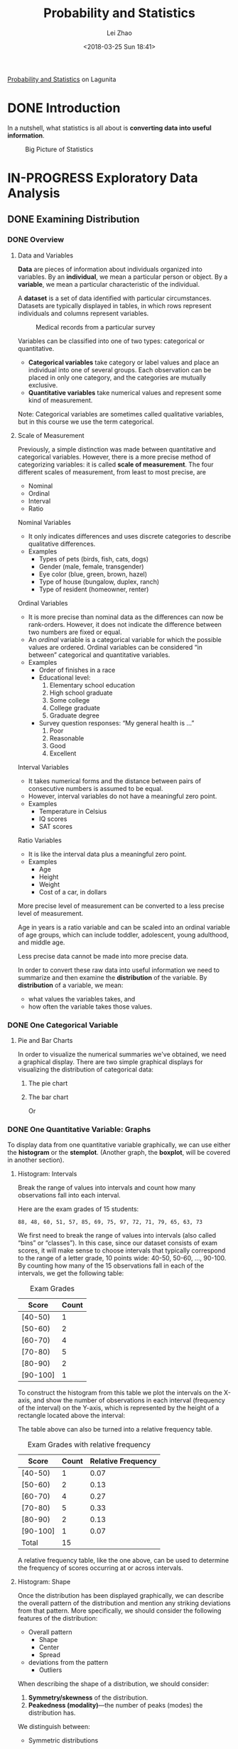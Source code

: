 #+STARTUP: inlineimages showall
#+TODO: TODO IN-PROGRESS DONE
#+PROPERTY: header-args:R :exports both :eval never-export

#+TITLE: Probability and Statistics
#+AUTHOR: Lei Zhao
#+DATE: <2018-03-25 Sun 18:41>
#+HTML_HEAD: <link type="text/css" href="../../styles/syntax-highlight.css" rel="stylesheet"/>
#+HTML_HEAD: <link type="text/css" href="../../styles/layout.css" rel="stylesheet"/>
#+HTML_HEAD: <script type="text/javascript" src="../../src/post.js"></script>
#+OPTIONS: ':t

[[https://lagunita.stanford.edu/courses/course-v1:OLI+ProbStat+Open_Jan2017/about][Probability and Statistics]] on Lagunita

* DONE Introduction
  CLOSED: [2018-01-17 Wed 21:58]
  :PROPERTIES:
  :CUSTOM_ID: introduction
  :END:

In a nutshell, what statistics is all about is *converting data into useful information*.

#+CAPTION: Big Picture of Statistics
[[file:intro_stats_online_inference.png]]


* IN-PROGRESS Exploratory Data Analysis
  :PROPERTIES:
  :CUSTOM_ID: exploratory-data-analysis
  :END:
** DONE Examining Distribution
   CLOSED: [2018-01-22 Mon 18:39]
   :PROPERTIES:
   :CUSTOM_ID: examining-distribution
   :header-args:R: :session edaed :exports both :eval never-export
   :END:
*** DONE Overview
    CLOSED: [2018-01-18 Thu 18:43]
    :PROPERTIES:
    :CUSTOM_ID: examining-distribution-overview
    :END:
**** Data and Variables
     :PROPERTIES:
     :CUSTOM_ID: data-and-variables
     :END:
*Data* are pieces of information about individuals organized into
variables.  By an *individual*, we mean a particular person or object.
By a *variable*, we mean a particular characteristic of the individual.

A *dataset* is a set of data identified with particular circumstances.
Datasets are typically displayed in tables, in which rows represent
individuals and columns represent variables.

#+CAPTION: Medical records from a particular survey
#+ATTR_HTML: :width 700px
[[file:eda_examining_distributions_variables.png]]

Variables can be classified into one of two types: categorical or quantitative.
 * *Categorical variables* take category or label values and place an
   individual into one of several groups.  Each observation can be
   placed in only one category, and the categories are mutually
   exclusive.
 * *Quantitative variables* take numerical values and represent some
   kind of measurement.

Note: Categorical variables are sometimes called qualitative
variables, but in this course we use the term categorical.

**** Scale of Measurement
     :PROPERTIES:
     :CUSTOM_ID: scale-of-measurement
     :END:
Previously, a simple distinction was made between quantitative and
categorical variables.  However, there is a more precise method of
categorizing variables: it is called *scale of measurement*.  The four
different scales of measurement, from least to most precise, are
 * Nominal
 * Ordinal
 * Interval
 * Ratio

Nominal Variables
 * It only indicates differences and uses discrete categories to
   describe qualitative differences.
 * Examples
   * Types of pets (birds, fish, cats, dogs)
   * Gender (male, female, transgender)
   * Eye color (blue, green, brown, hazel)
   * Type of house (bungalow, duplex, ranch)
   * Type of resident (homeowner, renter)

Ordinal Variables
 * It is more precise than nominal data as the differences can now be
   rank-orders.  However, it does not indicate the difference between
   two numbers are fixed or equal.
 * An /ordinal/ variable is a categorical variable for which the
   possible values are ordered.  Ordinal variables can be
   considered "in between" categorical and quantitative variables.
 * Examples
   * Order of finishes in a race
   * Educational level:
     1. Elementary school education
     2. High school graduate
     3. Some college
     4. College graduate
     5. Graduate degree
   * Survey question responses: "My general health is ..."
     1. Poor
     2. Reasonable
     3. Good
     4. Excellent

Interval Variables
 * It takes numerical forms and the distance between pairs of
   consecutive numbers is assumed to be equal.
 * However, interval variables do not have a meaningful zero point.
 * Examples
   * Temperature in Celsius
   * IQ scores
   * SAT scores

Ratio Variables
 * It is like the interval data plus a meaningful zero point.
 * Examples
   * Age
   * Height
   * Weight
   * Cost of a car, in dollars

More precise level of measurement can be converted to a less precise
level of measurement.

Age in years is a ratio variable and can be scaled into an ordinal
variable of age groups, which can include toddler, adolescent, young
adulthood, and middle age.

Less precise data cannot be made into more precise data.

In order to convert these raw data into useful information we need to
summarize and then examine the *distribution* of the variable.  By
*distribution* of a variable, we mean:
 * what values the variables takes, and
 * how often the variable takes those values.

*** DONE One Categorical Variable
    CLOSED: [2018-01-18 Thu 19:30]
    :PROPERTIES:
    :CUSTOM_ID: one-categorical-variable
    :END:
**** Pie and Bar Charts
     :PROPERTIES:
     :CUSTOM_ID: pie-and-bar-charts
     :END:
In order to visualize the numerical summaries we've obtained, we need
a graphical display. There are two simple graphical displays for
visualizing the distribution of categorical data:
 1. The pie chart
    #+ATTR_HTML: :width 650px
    [[file:pie-chart.png]]
 2. The bar chart
    #+ATTR_HTML: :width 650px
    [[file:bar-chart-count.png]]

    Or
    #+ATTR_HTML: :width 650px
    [[file:bar-chart-pct.png]]

*** DONE One Quantitative Variable: Graphs
    CLOSED: [2018-01-19 Fri 10:03]
    :PROPERTIES:
    :CUSTOM_ID: one-quantitative-variable-graphs
    :END:
To display data from one quantitative variable graphically, we can use
either the *histogram* or the *stemplot*.  (Another graph, the *boxplot*,
will be covered in another section).

**** Histogram: Intervals
     :PROPERTIES:
     :CUSTOM_ID: histogram-intervals
     :END:
Break the range of values into intervals and count how many
observations fall into each interval.

Here are the exam grades of 15 students:
#+BEGIN_EXAMPLE
88, 48, 60, 51, 57, 85, 69, 75, 97, 72, 71, 79, 65, 63, 73
#+END_EXAMPLE

We first need to break the range of values into intervals (also called
"bins" or "classes").  In this case, since our dataset consists of
exam scores, it will make sense to choose intervals that typically
correspond to the range of a letter grade, 10 points wide: 40-50,
50-60, ..., 90-100.  By counting how many of the 15 observations fall
in each of the intervals, we get the following table:

#+CAPTION: Exam Grades
#+ATTR_HTML: :width 200px
| Score    | Count |
|----------+-------|
| [40-50)  |     1 |
| [50-60)  |     2 |
| [60-70)  |     4 |
| [70-80)  |     5 |
| [80-90)  |     2 |
| [90-100] |     1 |

To construct the histogram from this table we plot the intervals on
the X-axis, and show the number of observations in each interval
(frequency of the interval) on the Y-axis, which is represented by the
height of a rectangle located above the interval:
#+ATTR_HTML: :width 690px
[[file:hist-exam-grades.png]]

The table above can also be turned into a relative frequency table.

#+CAPTION: Exam Grades with relative frequency
#+ATTR_HTML: :width 380px
| Score    | Count | Relative Frequency |
|----------+-------+--------------------|
| [40-50)  |     1 |               0.07 |
| [50-60)  |     2 |               0.13 |
| [60-70)  |     4 |               0.27 |
| [70-80)  |     5 |               0.33 |
| [80-90)  |     2 |               0.13 |
| [90-100] |     1 |               0.07 |
| Total    |    15 |                    |

A relative frequency table, like the one above, can be used to
determine the frequency of scores occurring at or across intervals.

**** Histogram: Shape
     :PROPERTIES:
     :CUSTOM_ID: histogram-shape
     :END:

Once the distribution has been displayed graphically, we can describe
the overall pattern of the distribution and mention any striking
deviations from that pattern.  More specifically, we should consider
the following features of the distribution:
 * Overall pattern
   * Shape
   * Center
   * Spread
 * deviations from the pattern
   * Outliers

When describing the shape of a distribution, we should consider:
 1. *Symmetry/skewness* of the distribution.
 2. *Peakedness (modality)*---the number of peaks (modes) the distribution has.

We distinguish between:
 * Symmetric distributions

   [[file:symmetric-unimodal.gif]]

   [[file:symmetric-bimodal.gif]]

   [[file:symmetric-uniform.gif]]

   Note that all three distributions are symmetric, but are different
   in their modality (peakedness).  The first distribution is
   *unimodal*---it has one mode (roughly at 10) around which the
   observations are concentrated.  The second distribution is
   *bimodal*---it has two modes (roughly at 10 and 20) around which
   the observations are concentrated.  The third distribution is kind
   of flat, or uniform.  The distribution has no modes, or no value
   around which the observations are concentrated.  Rather, we see
   that the observations are roughly uniformly distributed among the
   different values.

 * Skewed right distributions

   [[file:skewed-right.gif]]

   A distribution is called *skewed right* if, as in the histogram
   above, the right tail (larger values) is much longer than the left
   tail (small values).  Note that in a skewed right distribution, the
   bulk of the observations are small/medium, with a few observations
   that are much larger than the rest.  An example of a real-life
   variable that has a skewed right distribution is salary.  Most
   people earn in the low/medium range of salaries, with a few
   exceptions (CEOs, professional athletes etc.) that are distributed
   along a large range (long "tail") of higher values.

 * Skewed left distributions

   [[file:skewed-left.gif]]

   A distribution is called *skewed left* if, as in the histogram above,
   the left tail (smaller values) is much longer than the right tail
   (larger values).  Note that in a skewed left distribution, the bulk
   of the observations are medium/large, with a few observations that
   are much smaller than the rest.  An example of a real life variable
   that has a skewed left distribution is age of death from natural
   causes (heart disease, cancer etc.).  Most such deaths happen at
   older ages, with fewer cases happening at younger ages.

Comments:
 1. Note that skewed distributions can also be bimodal.  Here is an
    example.  A medium size neighborhood 24-hour convenience store
    collected data from 537 customers on the amount of money spend in
    a single visit to the store.  The following histogram displays the
    data.

    [[file:skewed-right-bimodal.png]]

    Note that the overall shape of the distribution is skewed to the
    right with a clear mode around $25.  In addition it has another
    (smaller) “peak” (mode) around $50-55.  The majority of the
    customers spend around $25 but there is a cluster of customers who
    enter the store and spend around $50-55.

 2. If a distribution has more than two modes, we say that the
    distribution is *multimodal*.

The distribution for exam grades is roughly symmetric.

**** Histogram: Center, Spread, & Outliers
     :PROPERTIES:
     :CUSTOM_ID: histogram-center-spread-outliers
     :END:

Center
 * The center of the distribution is its *midpoint*---the value that
   divides the distribution so that approximately half the
   observations take smaller values, and approximately half the
   observations take larger values.  Note that from looking at the
   histogram we can get only a rough estimate for the center of the
   distribution.

Spread
 * The *spread* (also called *variability*) of the distribution can be
   described by the approximate range covered by the data.  From
   looking at the histogram, we can approximate the smallest
   observation (*min*), and the largest observation (*max*), and thus
   approximate the range.

Outliers
 * *Outliers* are observations that fall outside the overall pattern.
   For example, the following histogram represents a distribution that
   has a high probable outlier:

   [[file:outlier.gif]]

**** Stemplot
     :PROPERTIES:
     :CUSTOM_ID: stemplot
     :END:
The stemplot (also called stem and leaf plot) is another graphical
display of the distribution of quantitative data.

Separate each data point into a stem and leaf, as follows:
 * The leaf is the right-most digit.
 * The stem is everything except the right-most digit.
 * So, if the data point is 34, then 3 is the stem and 4 is the leaf.
 * If the data point is 3.41, then 3.4 is the stem and 1 is the leaf.

To make a stemplot:
 1. Separate each observation into a stem and a leaf.
 2. Write the stems in a vertical column with the smallest at the top,
    and draw a vertical line at the right of this column.
 3. Go through the data points, and write each leaf in the row to the
    right of its stem.
 4. Rearrange the leaves in an increasing order.

When some of the stems hold a large number of leaves, we can split
each stem into two: one holding the leaves 0-4, and the other holding
the leaves 5-9. A statistical software package will often do the
splitting for you, when appropriate.

#+BEGIN_SRC R :results output
  actress = c(34, 34, 27, 37, 42, 41, 36, 32, 41, 33, 31, 74, 33, 49,
  38, 61, 21, 41, 26, 80, 42, 29, 33, 36, 45, 49, 39, 34, 26, 25, 33,
  35, 35, 28, 30, 29, 61, 32, 33, 45, 29, 62, 22, 44)
  stem(actress)
#+END_SRC

#+RESULTS:
#+begin_example

  The decimal point is 1 digit(s) to the right of the |

  2 | 1256678999
  3 | 0122333334445566789
  4 | 1112245599
  5 | 
  6 | 112
  7 | 4
  8 | 0
#+end_example

Note that when rotated 90 degrees counterclockwise, the stemplot
visually resembles a histogram.

This orientation makes the right-skewness of the distribution
clearly visible.

The stemplot has additional unique features:
 * It preserves the original data.
 * It sorts the data (which will become very useful in the next
   section).


Dotplot
 * There is another type of display that we can use to summarize a
p   quantitative variable graphically—the dotplot. The dotplot, like
   the stemplot, shows each observation, but displays it with a dot
   rather than with its actual value. Here is the dotplot for the ages
   of Best Actress Oscar winners.

#+ATTR_HTML: :width 696px
[[file:dotplot.jpg]]

*** DONE One Quantitative Variable: Measures of Center
    CLOSED: [2018-01-19 Fri 16:56]
    :PROPERTIES:
    :CUSTOM_ID: one-quantitative-variable-measures-of-center
    :END:
The three main numerical measures for the center of a distribution are
the *mode*, the *mean* and the *median*.  Each one of these measures
is based on a completely different idea of describing the center of a
distribution. We will first present each one of the measures, and then
compare their properties.

**** Mode
     :PROPERTIES:
     :CUSTOM_ID: mode
     :END:
So far, when we looked at the shape of the distribution, we identified
the mode as the value where the distribution has a “peak” and saw
examples when distributions have one mode (unimodal distributions) or
two modes (bimodal distributions).  In other words, so far we
identified the mode visually from the histogram.

Technically, the mode is the most commonly occurring value in a
distribution.  For simple datasets where the frequency of each value
is available or easily determined, the value that occurs with the
highest frequency is the mode.

#+BEGIN_SRC R
  hrs = c(1, 6, 7, 5, 5, 8, 11, 12, 15)
  table(hrs)
#+END_SRC

#+RESULTS:
|  1 | 1 |
|  5 | 2 |
|  6 | 1 |
|  7 | 1 |
|  8 | 1 |
| 11 | 1 |
| 12 | 1 |
| 15 | 1 |

**** Mean
     :PROPERTIES:
     :CUSTOM_ID: mean
     :END:
The mean is the average of a set of observations (i.e., the sum of the
observations divided by the number of observations).  If the n
observations are $x_1, x_2, \dotsc, x_n$, their mean, which we denote
by $\bar{x}$, is therefore $\bar{x} = (x_1 + x_2 + \dotsb + x_n) /
n$.

#+BEGIN_SRC R
  mean(hrs)
#+END_SRC

#+RESULTS:
: 7.77777777777778

#+BEGIN_SRC R
  hrs2 = rep(c(1, 2, 3, 4, 5, 6, 7, 8, 9),
             c(3, 5, 15, 25, 20, 15, 5, 1, 1))
  mean(hrs2)
#+END_SRC

#+RESULTS:
: 4.44444444444444

**** Median
     :PROPERTIES:
     :CUSTOM_ID: median
     :END:
The median $M$ is the midpoint of the distribution.  It is the number
such that half of the observations fall above, and half fall below.
To find the median:
 * Order the data from smallest to largest.
 * Consider whether $n$, the number of observations, is even or odd.
   * If $n$ is *odd*, the median $M$ is the center observation in the
     ordered list.  This observation is the one "sitting" in the
     $(n + 1) / 2$ spot in the ordered list.
   * If $n$ is *even*, the median $M$ is the *mean* of the *two center
     observations* in the ordered list.  These two observations are the
     ones "sitting" in the $n / 2$ and $n / 2 + 1$ spots in the ordered
     list.

#+BEGIN_SRC R
  median(actress)
#+END_SRC

#+RESULTS:
: 34.5

#+BEGIN_SRC R
  median(hrs)
#+END_SRC

#+RESULTS:
: 7

#+BEGIN_SRC R
  pamphlets = rep(c(6, 7, 8, 9, 10, 11, 12, 13, 14, 15, 16),
                  c(3, 3, 8, 4, 1, 1, 4, 2, 1, 2, 1))
  median(pamphlets)
#+END_SRC

#+RESULTS:
: 9

**** Comparing Mean and Median
     :PROPERTIES:
     :CUSTOM_ID: comparing-mean-and-median
     :END:
As we have seen, mean and the median, two of the common measures of
center, each describe the center of a distribution of values in a
different way.  The mean describes the center as an average value, in
which the /actual values/ of the data points play an important role.
The median, on the other hand, locates the middle value as the center,
and the /order/ of the data is the key to finding it.

*The mean is very sensitive to outliers (because it factors in their
magnitude), while the median is resistant to outliers.*

 - For symmetric distributions with no outliers: $\bar{x}$ is approximately
   equal to $M$.

 - For skewed right distributions and/or datasets with high outliers,
   $\bar{x} &gt; M$.

 - For skewed left distributions and/or datasets with low outliers,
   $\bar{x} &lt; M$.

We will therefore use $\bar{x}$ as a measure of center for symmetric
distributions with no outliers.  Otherwise, the median will be a more
appropriate measure of the center of our data.

A description of a distribution almost always includes a measure of
its center or average.  The two common measures of center are the *mean*
and the *median*.

*** DONE One Quantitative Variable: Measures of Spread
    CLOSED: [2018-01-22 Mon 18:34]
    :PROPERTIES:
    :CUSTOM_ID: one-quantitative-variable-measures-of-spread
    :END:
**** Introduction
     :PROPERTIES:
     :CUSTOM_ID: one-quantitative-variable-measures-of-spread-introduction
     :END:
So far we have learned about different ways to quantify the center of
a distribution.  A measure of center by itself is not enough, though,
to describe a distribution.  Consider the following two distributions
of exam scores.  Both distributions are centered at 70 (the median of
both distributions is approximately 70), but the distributions are
quite different.  The first distribution has a much larger variability
in scores compared to the second one.

[[file:edaed-spread1.gif]]

In order to describe the distribution, we therefore need to supplement
the graphical display not only with a measure of center, but also with
a measure of the variability (or spread) of the distribution.

In this section, we will discuss the three most commonly used measures of spread:
 * Range
 * Inter-quartile range (IQR)
 * Standard deviation

Like the different measures of center, these measures provide
different ways to quantify the variability of the distribution.

**** Range
     :PROPERTIES:
     :CUSTOM_ID: range
     :END:
The range covered by the data is the most intuitive measure of
variability.  The range is exactly the distance between the smallest
data point (min) and the largest one (max).
 * range = max − min

#+BEGIN_SRC R
  max(actress) - min(actress)
#+END_SRC

#+RESULTS:
: 59

**** Inter-Quartile Range (IQR)
     :PROPERTIES:
     :CUSTOM_ID: inter-quartile-range
     :END:

While the range quantifies the variability by looking at the range
covered by /all/ the data, the IQR measures the variability of a
distribution by giving us the range covered by the /middle/ 50% of the
data.

[[file:edaed-spread2.gif]]

Here is how the IQR is actually found:

 1. Arrange the data in increasing order, and find the median
    M.  Recall that the median divides the data, so that 50% of the
    data points are below the median, and 50% of the data points are
    above the median.

    [[file:edaed-spread3.gif]]

 2. Find the median of the lower 50% of the data.  This is called the
    first quartile of the distribution, and the point is denoted by
    Q1.  Note from the picture that Q1 divides the lower 50% of the
    data into two halves, containing 25% of the data points in each
    half.  Q1 is called the first quartile, since one quarter of the
    data points fall below it.

    [[file:edaed-spread4.gif]]

 3. Repeat this again for the top 50% of the data.  Find the median of
    the top 50% of the data.  This point is called the third quartile
    of the distribution, and is denoted by Q3.  Note from the picture
    that Q3 divides the top 50% of the data into two halves, with 25%
    of the data points in each.  Q3 is called the third quartile, since
    three quarters of the data points fall below it.

    [[file:edaed-spread5.gif]]

 4. The middle 50% of the data falls between Q1 and Q3, and therefore
    IQR = Q3 − Q1.

    [[file:edaed-spread6.gif]]

We can define a bit more precisely what is considered the bottom or
top 50% of the data.  The bottom (top) 50% of the data is all the
observations whose position in the ordered list is to the left (right)
of the location of the overall median M.

Note that when n is odd, the median is not included in either the
bottom or top half of the data; when n is even, the data are naturally
divided into two halves.

**** Using the IQR to Detect Outliers
     :PROPERTIES:
     :CUSTOM_ID: using-the-iqr-to-detect-outliers
     :END:
So far we have quantified the idea of center, and we are in the middle
of the discussion about measuring spread, but we haven't really talked
about a method or rule that will help us classify extreme observations
as outliers.  The IQR is used as the basis for a rule of thumb for
identifying outliers.

The 1.5(IQR) criterion for outliers is often used.

An observation is considered a suspected outlier if it is:
 * below Q1 − 1.5(IQR) or
 * above Q3 + 1.5(IQR)

[[file:edaed-spread10.gif]]

**** Understanding Outliers
     :PROPERTIES:
     :CUSTOM_ID: understanding-outliers
     :END:
We just practiced one way to 'flag' possible outliers.  Why is it
important to identify possible outliers, and how should they be dealt
with?  The answers to these questions depend on the reasons for the
outlying values.  Here are several possibilities:

 1. Even though it is an extreme value, if an outlier can be
    understood to have been produced by *essentially the same sort of
    physical or biological process* as the rest of the data, and if
    such extreme values are expected to *eventually occur again*, then
    such an outlier indicates something important and interesting
    about the process you're investigating, and it *should be kept* in
    the data.

 2. If an outlier can be explained to have been produced under
    fundamentally *different* conditions from the rest of the data (or
    by a fundamentally different process), such an outlier *can be
    removed* from the data if your goal is to investigate only the
    process that produced the rest of the data.

 3. An outlier might indicate a mistake in the data (like a typo, or a
    measuring error), in which case it *should be corrected if possible
    or else removed* from the data before calculating summary
    statistics or making inferences from the data (and the reason for
    the mistake should be investigated).

Handling outliers properly helps us better see the patterns in the
data.

**** The Five Number Summary
     :PROPERTIES:
     :CUSTOM_ID: the-five-number-summary
     :END:
The combination of all five numbers (min, Q1, M, Q3, Max) is called
the *five number summary*, and provides a quick numerical description of
both the center and spread of a distribution.

#+BEGIN_SRC R :results output
  load("actor_2013.RData")
  summary(actor_age$Age)
#+END_SRC

#+RESULTS:
:    Min. 1st Qu.  Median    Mean 3rd Qu.    Max. 
:   29.00   38.00   43.50   44.98   50.25   76.00

#+BEGIN_SRC R
  fivenum(actor_age$Age)
#+END_SRC

#+RESULTS:
|   29 |
|   38 |
| 43.5 |
| 50.5 |
|   76 |

#+BEGIN_SRC R
  mean(actor_age$Age)
#+END_SRC

#+RESULTS:
: 44.9772727272727

#+BEGIN_SRC R
  sd(actor_age$Age)
#+END_SRC

#+RESULTS:
: 9.7491529420089

#+BEGIN_SRC R
  var(actor_age$Age)
#+END_SRC

#+RESULTS:
: 95.0459830866808

#+BEGIN_SRC R
  median(actor_age$Age)
#+END_SRC

#+RESULTS:
: 43.5

#+BEGIN_SRC R
  IQR(actor_age$Age)
#+END_SRC

#+RESULTS:
: 12.25

#+BEGIN_SRC R
  min(actor_age$Age)
#+END_SRC

#+RESULTS:
: 29

#+BEGIN_SRC R
  max(actor_age$Age)
#+END_SRC

#+RESULTS:
: 76

#+BEGIN_SRC R
  length(actor_age$Age)
#+END_SRC

#+RESULTS:
: 44

#+BEGIN_SRC R
  quantile(actor_age$Age, 0.25)
#+END_SRC

#+RESULTS:
: 38

#+BEGIN_SRC R
  quantile(actor_age$Age, 0.75)
#+END_SRC

#+RESULTS:
: 50.25

**** Constructing a Boxplot
     :PROPERTIES:
     :CUSTOM_ID: constructing-a-boxplot
     :END:
The boxplot graphically represents the distribution of a quantitative
variable by visually displaying the five-number summary and any
observation that was classified as a suspected outlier using the
1.5(IQR) criterion.

#+BEGIN_SRC R :results graphics :file boxplot-actors.png
  boxplot(actress, actor_age$Age,
          names=c("Actress", "Actor"),
          xlab="Gender", ylab="Age",
          main="Best Actress/Actor Oscar Winners")
#+END_SRC

#+RESULTS:
[[file:boxplot-actors.png]]

#+BEGIN_SRC R :results output
  load("graduation.RData")
  summary(grad_data)
#+END_SRC

#+RESULTS:
#+begin_example
   College.A       College.B       College.C       College.D    
 Min.   :43.20   Min.   :67.30   Min.   :54.50   Min.   :74.10  
 1st Qu.:50.95   1st Qu.:69.55   1st Qu.:56.58   1st Qu.:76.65  
 Median :63.75   Median :70.15   Median :67.65   Median :79.00  
 Mean   :60.96   Mean   :71.29   Mean   :65.17   Mean   :79.11  
 3rd Qu.:70.50   3rd Qu.:73.05   3rd Qu.:71.58   3rd Qu.:81.10  
 Max.   :73.80   Max.   :76.70   Max.   :74.80   Max.   :84.60  
   College.E       College.F    
 Min.   :54.50   Min.   :57.70  
 1st Qu.:56.88   1st Qu.:65.05  
 Median :59.15   Median :72.00  
 Mean   :60.77   Mean   :72.78  
 3rd Qu.:63.70   3rd Qu.:81.28  
 Max.   :71.30   Max.   :87.40
#+end_example

#+BEGIN_SRC R :results graphics :file graduation.png
  boxplot(grad_data,
          xlab="Colleges", ylab ="Graduation Rates",
          main="Comparison of Graduation Rates")
#+END_SRC

#+RESULTS:
[[file:graduation.png]]

#+BEGIN_SRC R :results graphics :file graduation-rotated.png
  boxplot(grad_data, horizontal=TRUE,
          ylab="Colleges", xlab ="Graduation Rates",
          main="Comparison of Graduation Rates")
#+END_SRC

#+RESULTS:
[[file:graduation-rotated.png]]

**** Standard Deviation
     :PROPERTIES:
     :CUSTOM_ID: standard-deviation
     :END:
So far, we have introduced two measures of spread; the range (covered
by all the data) and the inter-quartile range (IQR), which looks at
the range covered by the middle 50% of the distribution.  We also
noted that the IQR should be paired as a measure of spread with the
median as a measure of center.  We now move on to another measure of
spread, the *standard deviation*, which quantifies the spread of a
distribution in a completely different way.

The idea behind the standard deviation is to quantify the spread of a
distribution by measuring how far the observations are from their
mean, $\bar{x}$.  The standard deviation gives the average (or typical
distance) between a data point and the mean, $\bar{x}$.

There are many notations for the standard deviation: SD, s, Sd,
StDev.  Here, we'll use *SD* as an abbreviation for standard deviation,
and use *s* as the symbol.

*Variance* is defined as the sum of squares of difference between each
observation and the mean, divided by $n-1$.
\[ \DeclareMathOperator{\Var}{Var}
\Var = \left(\sum_{x \in X} x-\bar{x}\right) /\ (n-1) \]

the reason why we "sort of" average the square deviations (divide by
$n-1$) rather than take the actual average (divide by $n$) is beyond the
scope of the course at this point, but will be addressed later.

The SD is the square root of the variance.
\[ s = \sqrt{ \left(\sum_{x \in X} x-\bar{x}\right) /\ (n-1) } \]

The importance of the numerical figure variance will be discussed much
later in the course when we get to the inference part.

It should be clear from the discussion thus far that the SD should be
paired as a measure of spread with the mean as a measure of center.

Note that the only way, mathematically, in which the SD = 0, is when
all the observations have the same value (Ex: 5, 5, 5, ... , 5), in
which case, the deviations from the mean (which is also 5) are all 0.

It should be clear from the discussion thus far that the SD should be
paired as a measure of spread with the mean as a measure of center.

Use $\bar{x}$ (the mean) and the standard deviation as measures of
center and spread *only* for reasonably symmetric distributions with
no outliers.

Use the five-number summary (which gives the median, IQR and range)
for all other cases.

#+BEGIN_SRC R
  load("sdintuition.RData")
  sapply(ratings, sd)
#+END_SRC

#+RESULTS:
| 1.56892908110547 |
|                4 |
| 2.63117405792109 |

**** The Standard Deviation Rule
     :PROPERTIES:
     :CUSTOM_ID: the-standard-deviation-rule
     :END:
The rule that we are about to present, called "The Standard Deviation
Rule" (also known as "The Empirical Rule") will hopefully also
contribute to building our intuition about this concept.

Consider a symmetric mound-shaped distribution.

[[file:edaed-sdgraph1.gif]]

For distributions having this shape (also known as the *normal*
shape), the following *Standard Deviation Rule* applies:
 * Approximately 68% of the observations fall within 1 standard
   deviation of the mean.
 * Approximately 95% of the observations fall within 2 standard
   deviations of the mean.
 * Approximately 99.7% (or virtually all) of the observations fall
   within 3 standard deviations of the mean.

The following picture illustrates this rule.

[[file:edaed-sdgraph2.gif]]

** IN-PROGRESS Examining Relationship
   :PROPERTIES:
   :CUSTOM_ID: examining-relationship
   :header-args:R: :session edaer :exports both :eval never-export
   :END:

*** DONE Overview
    CLOSED: [2018-03-18 Sun 16:28]
In most studies involving two variables, each of the variables has a
role. We distinguish between:

 * the *explanatory* variable (also commonly referred to as the
   *independent variable*)---the variable that claims to explain, predict
   or affect the response---and
 * the *response* variable (also commonly referred to as the *dependent
   variable*)---the outcome of the study.

Typically the explanatory (or independent) variable is denoted by X,
while the response (or dependent) variable is denoted by Y.

If we further classify each of the two relevant variables according to
*type* (categorical or quantitative), we get the following 4
possibilities for *"role-type classification"*:

 1. Categorical explanatory and quantitative response
 2. Categorical explanatory and categorical response
 3. Quantitative explanatory and quantitative response
 4. Quantitative explanatory and categorical response

This role-type classification can be summarized and easily visualized
in the following table (note that the explanatory variable is always
listed first):

[[file:edaer-overview.png]]

*Principle*

When confronted with a research question that involves exploring the
relationship between two variables, the first and most crucial step is
to determine which of the 4 cases represents the data structure of the
problem.  In other words, the first step should be classifying the two
relevant variables according to their role and type, and only then can
we determine what statistical tools should be used to analyze them.

*** DONE Case C → Q
    CLOSED: [2018-03-18 Sun 16:49]

*** DONE Case C → C
    CLOSED: [2018-03-18 Sun 18:16]
    :PROPERTIES:
    :CUSTOM_ID: case-c-to-c
    :END:

#+BEGIN_SRC R :results output
  load("nightlight.RData")
  t = table(nightlight)
  t
#+END_SRC

#+RESULTS:
:              Nearsightedness
: Light          No Yes
:   lamp         34  41
:   night light 153  79
:   no light    155  17

#+BEGIN_SRC R :results output
  prop.table(t, 1)
#+END_SRC

#+RESULTS:
:              Nearsightedness
: Light                 No        Yes
:   lamp        0.45333333 0.54666667
:   night light 0.65948276 0.34051724
:   no light    0.90116279 0.09883721

#+BEGIN_SRC R :results output
  prop.table(t, 2)
#+END_SRC

#+RESULTS:
:              Nearsightedness
: Light                No       Yes
:   lamp        0.0994152 0.2992701
:   night light 0.4473684 0.5766423
:   no light    0.4532164 0.1240876

#+BEGIN_SRC R :results output
  prop.table(t, 1) * 100
#+END_SRC

#+RESULTS:
:              Nearsightedness
: Light                No       Yes
:   lamp        45.333333 54.666667
:   night light 65.948276 34.051724
:   no light    90.116279  9.883721

*** DONE Case Q → Q: Scatterplots
    CLOSED: [2018-03-23 Fri 20:36]
    :PROPERTIES:
    :CUSTOM_ID: case-q-to-q-scatterplots
    :END:

#+BEGIN_SRC R :results graphics :file scatter-height.png
  load("height.RData")
  plot(h$height, h$weight, xlab="Height (inches)", ylab="Weight (lbs)")
#+END_SRC

#+RESULTS:
[[file:scatter-height.png]]

#+BEGIN_SRC R :results graphics :file scatter-height-colored.png
  plot(h$height, h$weight, xlab="Height (inches)", ylab="Weight (lbs)", type="n")
  points(h$height[h$gender==0], h$weight[h$gender==0], col="blue")
  points(h$height[h$gender==1], h$weight[h$gender==1], col="red")
  legend(55, 235, pch=1, col=c("blue", "red"), legend=c("males", "females"))
#+END_SRC

#+RESULTS:
[[file:scatter-height-colored.png]]

*** DONE Case Q → Q: Linear Relationship
    CLOSED: [2018-03-25 Sun 18:34]

*Definition:* The *correlation coefficient (r)* is a numerical measure
that measures the *strength* and *direction* of a linear relationship
between two quantitative variables.

\[ r = \frac1{n-1} \sum_{i=1}^n \left( \frac{x_i - \bar x}{S_x} \right) \left( \frac{y_i - \bar y}{S_y} \right) \]

 1. The correlation does not change when the units of measurement of
    either one of the variables change.  In other words, if we change
    the units of measurement of the explanatory variable and/or the
    response variable, the change has no effect on the correlation
    (r).  The correlation (r) is /unitless/.  It is just a number.

 2. The correlation measures only the /strength/ of a linear
    relationship between two variables.  It ignores any other type of
    relationship, no matter how strong it is.

 3. The correlation by itself is /not/ sufficient to determine whether a
    relationship is linear.

 4. The correlation is heavily influenced by outliers.

#+BEGIN_SRC R :results graphics :file animals.png
  load("animals.RData")
  plot(a$longevity, a$gestation, xlab="Average Longevity of Species (years)",
       ylab="Average Gestation Period of Species (days)")
#+END_SRC

#+RESULTS:
[[file:animals.png]]
#+BEGIN_SRC R
  cor(a$longevity, a$gestation)
#+END_SRC

#+RESULTS:
: 0.663239674858505

#+BEGIN_SRC R
  cor(a$longevity[a$animal!="elephant"], a$gestation[a$animal!="elephant"])
#+END_SRC

#+RESULTS:
: 0.519038911146676

The technique that specifies the dependence of the response variable
on the explanatory variable is called *regression*.  When that
dependence is linear (which is the case in our examples in this
section), the technique is called *linear regression*.  Linear
regression is therefore the technique of finding the line that best
fits the pattern of the linear relationship (or in other words, the
line that best describes how the response variable linearly depends on
the explanatory variable).

The most commonly used criterion is called the *least squares*
criterion.  This criterion says: Among all the lines that look good on
your data, choose the one that has the smallest sum of squared
vertical deviations.  Visually, each squared deviation is represented
by the area of one of the squares in the plot below.  Therefore, we
are looking for the line that will have the smallest total yellow
area.

[[file:edaer-linear.gif]]

This line is called the *least-squares regression line*, and, as we'll
see, it fits the linear pattern of the data very well.

The equation of the least-squares regression line for summarizing the
linear relationship between the response variable (Y) and the
explanatory variable (X) has the form:

\[ Y = a + bX , \]

where

\begin{align*} 
b &= r \left( \frac{S_Y}{S_X} \right) , \\
a &= \overline{Y} - b \overline{X} .
\end{align*}

Prediction for ranges of the explanatory variable that are not in the
data is called *extrapolation*.  Since there is no way of knowing whether
a relationship holds beyond the range of the explanatory variable in
the data, extrapolation is not reliable, and should be avoided.

#+BEGIN_SRC R :results graphics :file olympic.png
  load("olympics_2012.RData")
  plot(olym$Year, olym$Time, xlab="Year of Olympic Games",
       ylab="Winning Time of 1500m Race (secs)")
  model = lm(olym$Time~olym$Year)
  abline(model)
#+END_SRC

#+RESULTS:
[[file:olympic.png]]

#+BEGIN_SRC R :results output
  coef(model)
#+END_SRC

#+RESULTS:
: (Intercept)   olym$Year 
: 916.4323092  -0.3527988

#+BEGIN_SRC R :results graphics :file olympic-no-outlier.png
  plot(olym$Year[olym$Year!=1896], olym$Time[olym$Year!=1896],
       xlab="Year of Olympic Games",
       ylab="Winning Time of 1500m Race (secs)")
  L = lm(olym$Time[olym$Year!=1896]~olym$Year[olym$Year!=1896])
  abline(L)
  cf = coef(L)
  legend(1965, 245,
         legend=paste("time = ", round(cf[1], 0), round(cf[2], 2), "year"))
#+END_SRC

#+RESULTS:
[[file:olympic-no-outlier.png]]

#+BEGIN_SRC R :results output
  cf
#+END_SRC

#+RESULTS:
:                  (Intercept) olym$Year[olym$Year != 1896] 
:                  811.5357030                   -0.2997465

